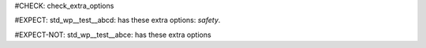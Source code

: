 ..
   # *******************************************************************************
   # Copyright (c) 2025 Contributors to the Eclipse Foundation
   #
   # See the NOTICE file(s) distributed with this work for additional
   # information regarding copyright ownership.
   #
   # This program and the accompanying materials are made available under the
   # terms of the Apache License Version 2.0 which is available at
   # https://www.apache.org/licenses/LICENSE-2.0
   #
   # SPDX-License-Identifier: Apache-2.0
   # *******************************************************************************
#CHECK: check_extra_options

#EXPECT: std_wp__test__abcd: has these extra options: `safety`.

.. std_wp:: This is a test
   :id: std_wp__test__abcd
   :safety: QM

#EXPECT-NOT: std_wp__test__abce: has these extra options

.. std_wp:: This is a test
   :id: std_wp__test__abce
